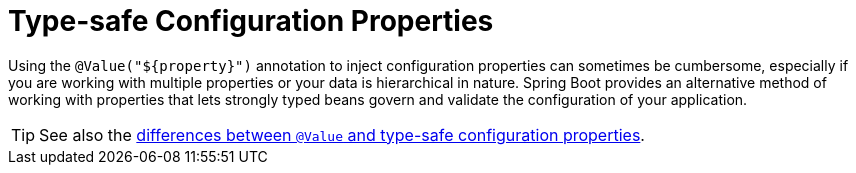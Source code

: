 [[typesafe-configuration-properties]]
= Type-safe Configuration Properties
:page-section-summary-toc: 1

Using the `@Value("$\{property}")` annotation to inject configuration properties can sometimes be cumbersome, especially if you are working with multiple properties or your data is hierarchical in nature.
Spring Boot provides an alternative method of working with properties that lets strongly typed beans govern and validate the configuration of your application.

TIP: See also the xref:features/external-config/typesafe-configuration-properties/vs-value-annotation.adoc[differences between `@Value` and type-safe configuration properties].



